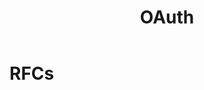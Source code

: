 :PROPERTIES:
:ID:       092b8fa4-0199-438f-9f4a-56bde0302ff1
:END:
#+created: 20201005072622598
#+modified: 20210518184431291
#+revision: 0
#+title: OAuth
#+tmap.id: cfd0897f-8432-48b9-99a6-45f9fea4122a
#+type: text/vnd.tiddlywiki

* RFCs
